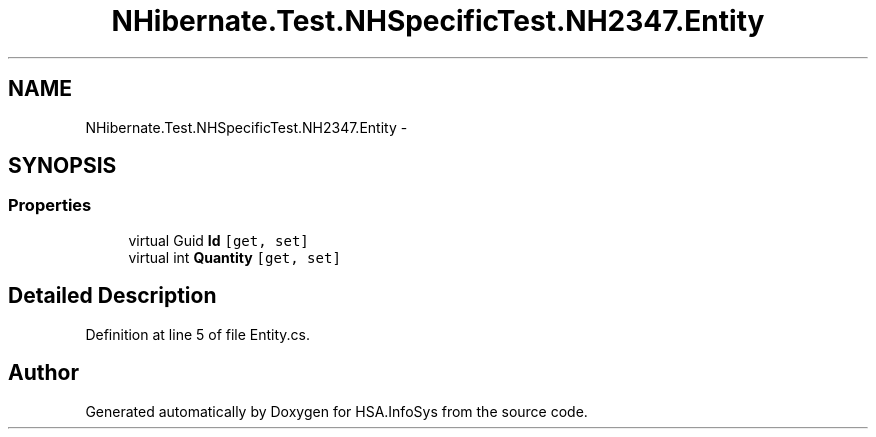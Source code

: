 .TH "NHibernate.Test.NHSpecificTest.NH2347.Entity" 3 "Fri Jul 5 2013" "Version 1.0" "HSA.InfoSys" \" -*- nroff -*-
.ad l
.nh
.SH NAME
NHibernate.Test.NHSpecificTest.NH2347.Entity \- 
.SH SYNOPSIS
.br
.PP
.SS "Properties"

.in +1c
.ti -1c
.RI "virtual Guid \fBId\fP\fC [get, set]\fP"
.br
.ti -1c
.RI "virtual int \fBQuantity\fP\fC [get, set]\fP"
.br
.in -1c
.SH "Detailed Description"
.PP 
Definition at line 5 of file Entity\&.cs\&.

.SH "Author"
.PP 
Generated automatically by Doxygen for HSA\&.InfoSys from the source code\&.
